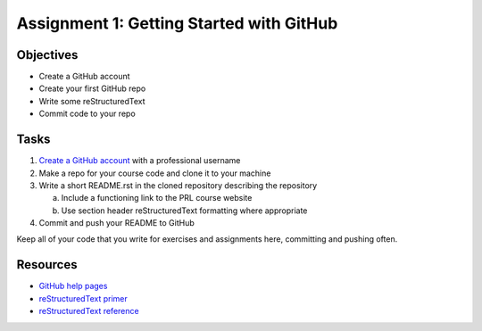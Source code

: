 =========================================
Assignment 1: Getting Started with GitHub
=========================================

Objectives
==========

* Create a GitHub account
* Create your first GitHub repo
* Write some reStructuredText
* Commit code to your repo

Tasks
=====

1. `Create a GitHub account`_ with a professional username
#. Make a repo for your course code and clone it to your machine
#. Write a short README.rst in the cloned repository describing the repository

   a. Include a functioning link to the PRL course website
   #. Use section header reStructuredText formatting where appropriate

#. Commit and push your README to GitHub

Keep all of your code that you write for exercises and assignments here, committing and pushing often.

Resources
=========

* `GitHub help pages`_
* `reStructuredText primer`_
* `reStructuredText reference`_

.. _Create a GitHub account: https://github.com
.. _GitHub help pages: https://help.github.com
.. _reStructuredText primer: http://docutils.sourceforge.net/docs/user/rst/quickstart.html
.. _reStructuredText reference: http://docutils.sourceforge.net/docs/user/rst/quickref.html

